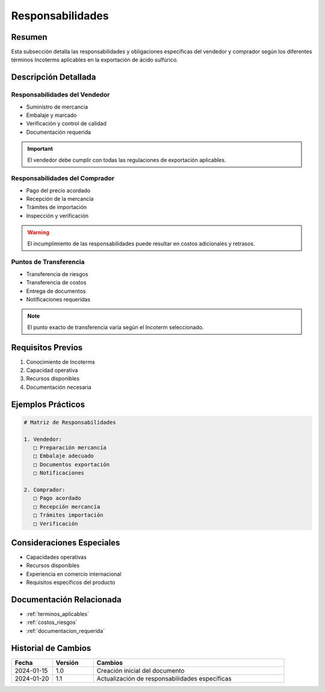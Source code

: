 .. _responsabilidades:

================
Responsabilidades
================

.. meta::
   :description: Responsabilidades y obligaciones de las partes según los Incoterms en la exportación de ácido sulfúrico
   :keywords: responsabilidades, obligaciones, vendedor, comprador, incoterms, exportación

Resumen
=======

Esta subsección detalla las responsabilidades y obligaciones específicas del vendedor y comprador según los diferentes términos Incoterms aplicables en la exportación de ácido sulfúrico.

Descripción Detallada
===================

Responsabilidades del Vendedor
-------------------------

* Suministro de mercancía
* Embalaje y marcado
* Verificación y control de calidad
* Documentación requerida

.. important::
   El vendedor debe cumplir con todas las regulaciones de exportación aplicables.

Responsabilidades del Comprador
--------------------------

* Pago del precio acordado
* Recepción de la mercancía
* Trámites de importación
* Inspección y verificación

.. warning::
   El incumplimiento de las responsabilidades puede resultar en costos adicionales y retrasos.

Puntos de Transferencia
-------------------

* Transferencia de riesgos
* Transferencia de costos
* Entrega de documentos
* Notificaciones requeridas

.. note::
   El punto exacto de transferencia varía según el Incoterm seleccionado.

Requisitos Previos
================

1. Conocimiento de Incoterms
2. Capacidad operativa
3. Recursos disponibles
4. Documentación necesaria

Ejemplos Prácticos
================

.. code-block:: text

   # Matriz de Responsabilidades
   
   1. Vendedor:
      □ Preparación mercancía
      □ Embalaje adecuado
      □ Documentos exportación
      □ Notificaciones
   
   2. Comprador:
      □ Pago acordado
      □ Recepción mercancía
      □ Trámites importación
      □ Verificación

Consideraciones Especiales
=======================

* Capacidades operativas
* Recursos disponibles
* Experiencia en comercio internacional
* Requisitos específicos del producto

Documentación Relacionada
======================

* :ref:`terminos_aplicables`
* :ref:`costos_riesgos`
* :ref:`documentacion_requerida`

Historial de Cambios
==================

.. list-table::
   :header-rows: 1
   :widths: 15 15 70

   * - Fecha
     - Versión
     - Cambios
   * - 2024-01-15
     - 1.0
     - Creación inicial del documento
   * - 2024-01-20
     - 1.1
     - Actualización de responsabilidades específicas 